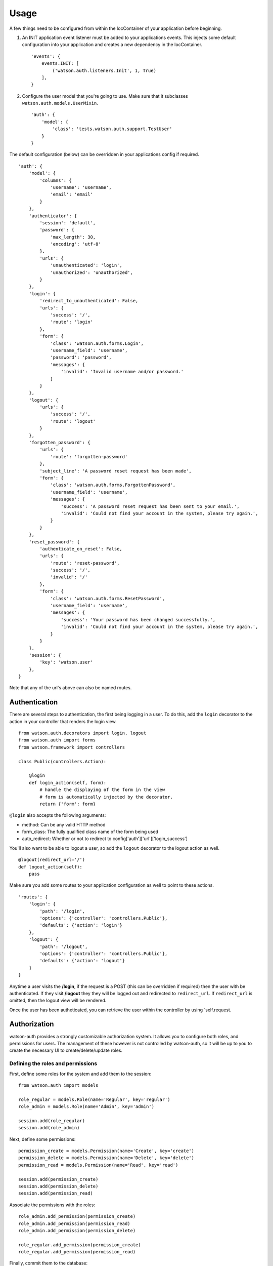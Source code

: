 Usage
=====

A few things need to be configured from within the IocContainer of your
application before beginning.

1. An INIT application event listener must be added to your applications
   events. This injects some default configuration into your application
   and creates a new dependency in the IocContainer.

   ::

       'events': {
           events.INIT: [
               ('watson.auth.listeners.Init', 1, True)
           ],
       }

2. Configure the user model that you're going to use. Make sure that it
   subclasses ``watson.auth.models.UserMixin``.

   ::

       'auth': {
           'model': {
               'class': 'tests.watson.auth.support.TestUser'
           }
       }

The default configuration (below) can be overridden in your applications
config if required.

::

    'auth': {
        'model': {
            'columns': {
                'username': 'username',
                'email': 'email'
            }
        },
        'authenticator': {
            'session': 'default',
            'password': {
                'max_length': 30,
                'encoding': 'utf-8'
            },
            'urls': {
                'unauthenticated': 'login',
                'unauthorized': 'unauthorized',
            }
        },
        'login': {
            'redirect_to_unauthenticated': False,
            'urls': {
                'success': '/',
                'route': 'login'
            },
            'form': {
                'class': 'watson.auth.forms.Login',
                'username_field': 'username',
                'password': 'password',
                'messages': {
                    'invalid': 'Invalid username and/or password.'
                }
            }
        },
        'logout': {
            'urls': {
                'success': '/',
                'route': 'logout'
            }
        },
        'forgotten_password': {
            'urls': {
                'route': 'forgotten-password'
            },
            'subject_line': 'A password reset request has been made',
            'form': {
                'class': 'watson.auth.forms.ForgottenPassword',
                'username_field': 'username',
                'messages': {
                    'success': 'A password reset request has been sent to your email.',
                    'invalid': 'Could not find your account in the system, please try again.',
                }
            }
        },
        'reset_password': {
            'authenticate_on_reset': False,
            'urls': {
                'route': 'reset-password',
                'success': '/',
                'invalid': '/'
            },
            'form': {
                'class': 'watson.auth.forms.ResetPassword',
                'username_field': 'username',
                'messages': {
                    'success': 'Your password has been changed successfully.',
                    'invalid': 'Could not find your account in the system, please try again.',
                }
            }
        },
        'session': {
            'key': 'watson.user'
        },
    }

Note that any of the url's above can also be named routes.

Authentication
~~~~~~~~~~~~~~

There are several steps to authentication, the first being logging in a
user. To do this, add the ``login`` decorator to the action in your
controller that renders the login view.

::

    from watson.auth.decorators import login, logout
    from watson.auth import forms
    from watson.framework import controllers

    class Public(controllers.Action):

        @login
        def login_action(self, form):
            # handle the displaying of the form in the view
            # form is automatically injected by the decorator.
            return {'form': form}

``@login`` also accepts the following arguments:

-  method: Can be any valid HTTP method
-  form\_class: The fully qualified class name of the form being used
-  auto\_redirect: Whether or not to redirect to
   config['auth']['url']['login\_success']

You'll also want to be able to logout a user, so add the ``logout``
decorator to the logout action as well.

::

    @logout(redirect_url='/')
    def logout_action(self):
        pass

Make sure you add some routes to your application configuration as well
to point to these actions.

::

    'routes': {
        'login': {
            'path': '/login',
            'options': {'controller': 'controllers.Public'},
            'defaults': {'action': 'login'}
        },
        'logout': {
            'path': '/logout',
            'options': {'controller': 'controllers.Public'},
            'defaults': {'action': 'logout'}
        }
    }

Anytime a user visits the **/login**, if the request is a POST (this can
be overridden if required) then the user with be authenticated. If they
visit **/logout** they they will be logged out and redirected to
``redirect_url``. If ``redirect_url`` is omitted, then the logout view
will be rendered.

Once the user has been autheticated, you can retrieve the user within
the controller by using \`self.request.

Authorization
~~~~~~~~~~~~~

watson-auth provides a strongly customizable authorization system. It
allows you to configure both roles, and permissions for users. The
management of these however is not controlled by watson-auth, so it will
be up to you to create the necessary UI to create/delete/update roles.

Defining the roles and permissions
''''''''''''''''''''''''''''''''''

First, define some roles for the system and add them to the session:

::

    from watson.auth import models

    role_regular = models.Role(name='Regular', key='regular')
    role_admin = models.Role(name='Admin', key='admin')

    session.add(role_regular)
    session.add(role_admin)

Next, define some permissions:

::

    permission_create = models.Permission(name='Create', key='create')
    permission_delete = models.Permission(name='Delete', key='delete')
    permission_read = models.Permission(name='Read', key='read')

    session.add(permission_create)
    session.add(permission_delete)
    session.add(permission_read)

Associate the permissions with the roles:

::

    role_admin.add_permission(permission_create)
    role_admin.add_permission(permission_read)
    role_admin.add_permission(permission_delete)

    role_regular.add_permission(permission_create)
    role_regular.add_permission(permission_read)

Finally, commit them to the database:

::

    session.commit()

Creating a new user
'''''''''''''''''''

watson-auth provides a base user mixin that has some common fields, and
should be subclassed. watson.auth.models.Model will be the declarative
base of whatever session you have configured in
config['auth']['model']['session'].

::

    from watson.auth import models
    from watson.form import fields

    class User(models.UserMixin, models.Model):
        __tablename__ = 'users'
        username = Column(String(255), unique=True)

Next, create the user and give them some roles and permissions:

::

    user = User(username='username', password='some password')
    session.add(user)

    user.roles.append(role_admin)

    session.commit()

If no permissions are specified, then the user will receive inherited
permissions from that role. Permissions can be given either allow (1) or
deny (0).

::

    user.add_permission(permission_create, value=0)

Authorizing your controllers
^^^^^^^^^^^^^^^^^^^^^^^^^^^^

Like authentication, authorizing your controllers is done via
decorators.

::

    from watson.auth.decorators import auth
    from watson.framework import controllers

    class Public(controllers.Action):

        @auth
        def protected_action(self):
            # some sensitive page

``@auth`` also accepts the following arguments:

-  roles: A string or tuple containing the roles the user must have
-  permissions: A string or tuple containing the permissions the user
   must have
-  unauthenticated\_url: The url (or named route) to redirect to if the
   user isn't authenticated. By default this will be
   config['auth']['url']['unauthenticated']
-  unauthorized\_url: The url (or named route) to redirect to if the
   user isn't authorized. By default this will be
   config['auth']['url']['unauthorized']
-  should\_404: Boolean whether or not to raise a 404 instead of
   redirecting.

Accessing the user
~~~~~~~~~~~~~~~~~~

At any time within your controller you can access the user that's
currently authenticated through the request.

::

    class MyController(controllers.Action):
        def index_action(self):
            user = self.request.user


Resetting a password
~~~~~~~~~~~~~~~~~~~~

As of v3.0.0, the user can now reset their password via the forgotten password
functionality.

Several options are also configurable such as automatically logging the user in
once they have successfully reset their password. See the configuration settings
above for more information.

::

    from watson.auth.decorators import login, logout, reset, forgotten
    from watson.framework import controllers

    class Auth(controllers.Action):
        @login
        def login_action(self, form):
            return {
                'form': form
            }

        @logout
        def logout_action(self):
            pass

        @forgotten
        def forgotten_password_action(self, form):
            return {
                'form': form
            }

        @reset
        def reset_password_action(self, form):
            return {
                'form': form
            }

The user will be emailed a link to be able to reset their password. This template
uses whatever renderer is the default set in your project configuration, and
can therefore be overridden by creating a new template file in your views
directory (`emails/forgotten-password.html` and `emails/reset-password.html`).
